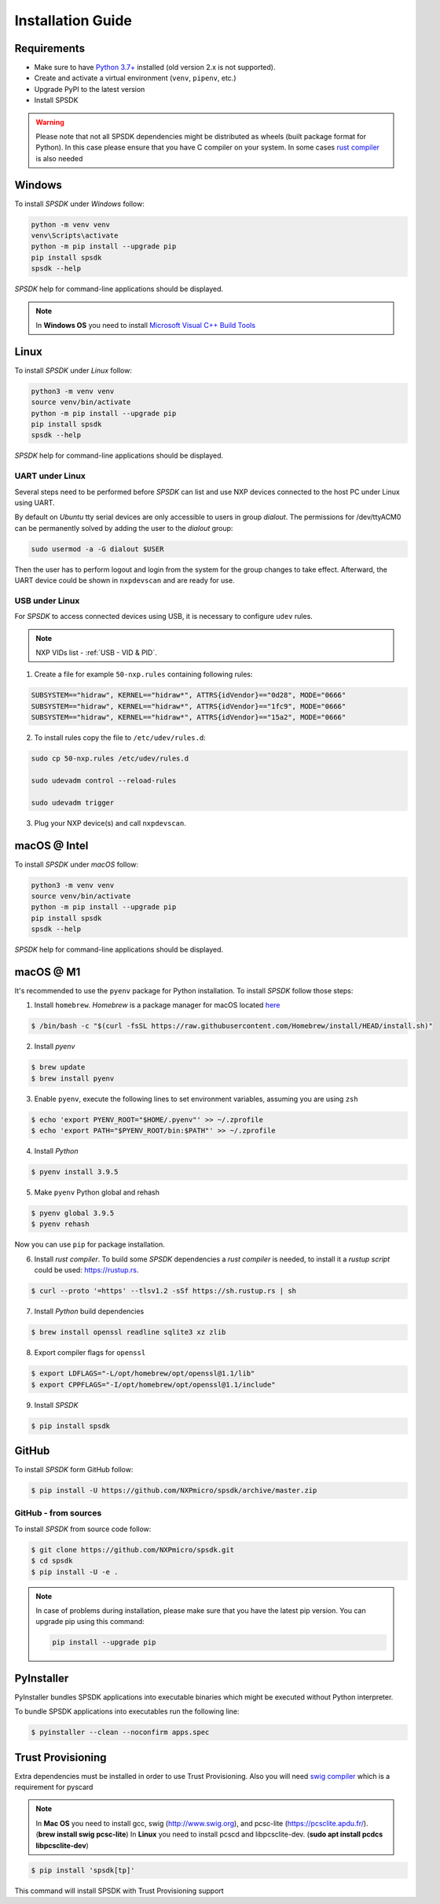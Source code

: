 ==================
Installation Guide
==================

------------
Requirements
------------

- Make sure to have `Python 3.7+ <https://www.python.org>`_ installed (old version 2.x is not supported).
- Create and activate a virtual environment (``venv``, ``pipenv``, etc.)
- Upgrade PyPI to the latest version
- Install SPSDK

.. warning::

    Please note that not all SPSDK dependencies might be distributed as wheels (built package format for Python). In this case please ensure that you have C compiler on your system. In some cases `rust compiler <https://rustup.rs/>`_ is also needed

-------
Windows
-------

To install *SPSDK* under *Windows* follow:

.. code-block:: bat

    python -m venv venv
    venv\Scripts\activate
    python -m pip install --upgrade pip
    pip install spsdk
    spsdk --help

*SPSDK* help for command-line applications should be displayed.

.. note::

    In **Windows OS** you need to install `Microsoft Visual C++ Build Tools <https://www.scivision.dev/python-windows-visual-c-14-required/>`_

-----
Linux
-----

To install *SPSDK* under *Linux* follow:

.. code-block:: bash

    python3 -m venv venv
    source venv/bin/activate
    python -m pip install --upgrade pip
    pip install spsdk
    spsdk --help

*SPSDK* help for command-line applications should be displayed.


UART under Linux
================

Several steps need to be performed before *SPSDK* can list and use NXP devices connected to the host PC under Linux using UART.

By default on *Ubuntu* tty serial devices are only accessible to users in group *dialout*. The permissions for /dev/ttyACM0 can be permanently solved by adding the user to the *dialout* group:

.. code-block:: bash

    sudo usermod -a -G dialout $USER

Then the user has to perform logout and login from the system for the group changes to take effect. Afterward, the UART device could be shown in ``nxpdevscan`` and are ready for use.


USB under Linux
===============

For *SPSDK* to access connected devices using USB, it is necessary to configure ``udev`` rules.

.. note:: NXP VIDs list - :ref:`USB - VID & PID`.

1. Create a file for example ``50-nxp.rules`` containing following rules:

.. code::

    SUBSYSTEM=="hidraw", KERNEL=="hidraw*", ATTRS{idVendor}=="0d28", MODE="0666"
    SUBSYSTEM=="hidraw", KERNEL=="hidraw*", ATTRS{idVendor}=="1fc9", MODE="0666"
    SUBSYSTEM=="hidraw", KERNEL=="hidraw*", ATTRS{idVendor}=="15a2", MODE="0666"

2. To install rules copy the file to ``/etc/udev/rules.d``:

.. code-block:: bash

    sudo cp 50-nxp.rules /etc/udev/rules.d

    sudo udevadm control --reload-rules

    sudo udevadm trigger

3. Plug your NXP device(s) and call ``nxpdevscan``.



-------------
macOS @ Intel
-------------

To install *SPSDK* under *macOS* follow:

.. code-block:: bash

    python3 -m venv venv
    source venv/bin/activate
    python -m pip install --upgrade pip
    pip install spsdk
    spsdk --help

*SPSDK* help for command-line applications should be displayed.

----------
macOS @ M1
----------

It's recommended to use the ``pyenv`` package for Python installation. To install *SPSDK* follow those steps:

1. Install ``homebrew``. *Homebrew* is a package manager for macOS located `here <https://brew.sh>`_

.. code-block:: bash

    $ /bin/bash -c "$(curl -fsSL https://raw.githubusercontent.com/Homebrew/install/HEAD/install.sh)"

2. Install *pyenv*

.. code-block:: bash

    $ brew update
    $ brew install pyenv

3. Enable ``pyenv``, execute the following lines to set environment variables, assuming you are using ``zsh``

.. code-block:: bash

    $ echo 'export PYENV_ROOT="$HOME/.pyenv"' >> ~/.zprofile
    $ echo 'export PATH="$PYENV_ROOT/bin:$PATH"' >> ~/.zprofile

4. Install *Python*

.. code-block:: bash

    $ pyenv install 3.9.5

5. Make ``pyenv`` Python global and rehash

.. code-block:: bash

    $ pyenv global 3.9.5
    $ pyenv rehash

Now you can use ``pip`` for package installation.

6. Install *rust compiler*. To build some *SPSDK* dependencies a *rust compiler* is needed, to install it a *rustup script* could be used: https://rustup.rs.

.. code-block:: bash

    $ curl --proto '=https' --tlsv1.2 -sSf https://sh.rustup.rs | sh

7. Install *Python* build dependencies

.. code-block:: bash

    $ brew install openssl readline sqlite3 xz zlib

8. Export compiler flags for ``openssl``

.. code-block:: bash

    $ export LDFLAGS="-L/opt/homebrew/opt/openssl@1.1/lib"
    $ export CPPFLAGS="-I/opt/homebrew/opt/openssl@1.1/include"

9. Install *SPSDK*

.. code-block:: bash

    $ pip install spsdk

------
GitHub
------

To install *SPSDK* form GitHub follow:

.. code:: bash

    $ pip install -U https://github.com/NXPmicro/spsdk/archive/master.zip

GitHub - from sources
=====================

To install *SPSDK* from source code follow:

.. code:: bash

    $ git clone https://github.com/NXPmicro/spsdk.git
    $ cd spsdk
    $ pip install -U -e .

.. note::

    In case of problems during installation, please make sure that you have the latest pip version.
    You can upgrade pip using this command:

    .. code:: bash

        pip install --upgrade pip

-----------
PyInstaller
-----------

PyInstaller bundles SPSDK applications into executable binaries which might be executed without Python interpreter.

To bundle SPSDK applications into executables run the following line:

.. code:: bash

    $ pyinstaller --clean --noconfirm apps.spec


-------------------
Trust Provisioning
-------------------

Extra dependencies must be installed in order to use Trust Provisioning.
Also you will need `swig compiler <http://www.swig.org>`_ which is a requirement for pyscard

.. note::

    In **Mac OS** you need to install gcc, swig (http://www.swig.org), and pcsc-lite (https://pcsclite.apdu.fr/).
    (**brew install swig pcsc-lite**)
    In **Linux** you need to install pcscd and libpcsclite-dev. (**sudo apt install pcdcs libpcsclite-dev**)

.. code:: bash

    $ pip install 'spsdk[tp]'

This command will install SPSDK with Trust Provisioning support

